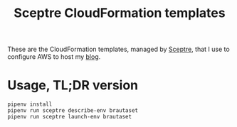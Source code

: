 #+title: Sceptre CloudFormation templates

These are the CloudFormation templates, managed by [[https://sceptre.cloudreach.com/latest/][Sceptre]], that I use
to configure AWS to host my [[https://www.brautaset.org][blog]].


* Usage, TL;DR version

: pipenv install
: pipenv run sceptre describe-env brautaset
: pipenv run sceptre launch-env brautaset
